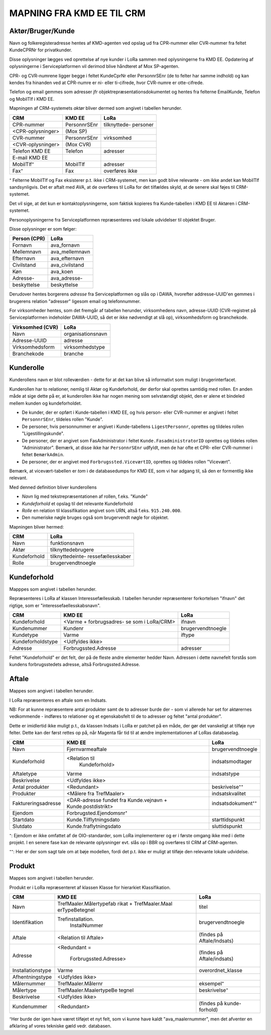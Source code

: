 
MAPNING FRA KMD EE TIL CRM
==========================

Aktør/Bruger/Kunde
------------------

Navn og folkeregisteradresse hentes af KMD-agenten ved opslag ud fra
CPR-nummer eller CVR-nummer fra feltet KundeCPRNr for privatkunder.

Disse oplysninger lægges ved oprettelse af nye kunder i LoRa sammen med
oplysningerne fra KMD EE. Opdatering af oplysningerne i
Serviceplatformen vil derimod blive håndteret af Mox SP-agenten.

CPR- og CVR-numrene ligger begge i feltet KundeCprNr eller PersonnrSEnr
(de to felter har samme indhold) og kan kendes fra hinanden ved at
CPR-numre er ni- eller ti-cifrede, hvor CVR-numre er otte-cifrede. 

Telefon og email gemmes som adresser jfr objektrepræsentationsdokumentet
og hentes fra felterne EmailKunde, Telefon og  MobilTlf i KMD EE.

Mapningen af CRM-systemets *aktør* bliver dermed som angivet i tabellen
herunder.



=======================     =======================    =================       
CRM                         KMD EE                     LoRa
=======================     =======================    =================       
CPR-nummer                  PersonnrSEnr               tilknyttede-
                                                       personer
<CPR-oplysninger>           (Mox SP)
CVR-nummer                  PersonnrSEnr               virksomhed
<CVR-oplysninger>           (Mox CVR)
Telefon KMD EE              Telefon                    adresser
E-mail KMD EE                 
MobilTlf⁺                   MobilTlf                   adresser
Fax⁺                        Fax                        overføres ikke
=======================     =======================    =================         


⁺ Felterne MobilTlf og Fax eksisterer p.t. ikke i CRM-systemet, men kan
godt blive relevante - om ikke andet kan MobilTlf sandsynligvis. Det er
aftalt med AVA, at de overføres til LoRa for det tilfældes skyld, at de
senere skal føjes til CRM-systemet.

Det vil sige, at det kun er kontaktoplysningerne, som faktisk kopieres
fra Kunde-tabellen i KMD EE til Aktøren i CRM-systemet.

Personoplysningerne fra Serviceplatformen repræsenteres ved lokale
udvidelser til objektet Bruger. 

Disse oplysninger er som følger:

=============    ================
Person (CPR)     LoRa
=============    ================
Fornavn          ava_fornavn
Mellemnavn       ava_mellemnavn
Efternavn        ava_efternavn
Civilstand       ava_civilstand
Køn              ava_koen
Adresse-         ava_adresse-
beskyttelse      beskyttelse
=============    ================

Derudover hentes borgerens *adresse* fra Serviceplatformen og slås op i
DAWA, hvorefter addresse-UUID'en gemmes i brugerens relation "adresser"
ligesom email og telefonnummer.

For virksomheder hentes, som det fremgår af tabellen herunder,
virksomhedens navn, adresse-UUID (CVR-registret på Serviceplatformen
indeholder DAWA-UUID, så det er ikke nødvendigt at slå op),
virksomhedsform og branchekode.

================     =================  
Virksomhed (CVR)     LoRa
================     =================
Navn                 organisationsnavn
Adresse-UUID         adresse
Virksomhedsform      virksomhedstype
Branchekode          branche
================     =================


Kunderolle
----------

Kunderollens navn er blot rolleværdien - dette for at det kan blive så
informativt som muligt i brugerinterfacet.

Kunderollen har to relationer, nemlig til Aktør og Kundeforhold, der
derfor skal oprettes samtidig med rollen. En anden måde at sige dette på
er, at kunderollen ikke har nogen mening som selvstændigt objekt, den er
alene et bindeled mellem kunden og kundeforholdet.

* De kunder, der er opført i Kunde-tabellen i KMD EE, og hvis person-
  eller CVR-nummer er angivet i feltet ``PersonnrSEnr``, tildeles rollen
  "Kunde".  
  
* De personer, hvis personnummer er angivet i
  Kunde-tabellens ``LigestPersonnr``, oprettes og tildeles rollen
  "Ligestillingskunde".

* De personer, der er angivet som FasAdministrator i feltet
  ``Kunde.FasadministratorID`` oprettes og tildeles rollen
  "Administrator". Bemærk, at disse ikke har ``PersonnrSEnr`` udfyldt,
  men de har ofte et CPR- eller CVR-nummer i feltet ``BemærkAdmin``.

* De personer, der er angivet med ``Forbrugssted.ViceværtID``, oprettes
  og tildeles rollen "Vicevært". 
  

Bemærk, at vicevært-tabellen er *tom* i de databasedumps for KMD EE, som
vi har adgang til, så den er formentlig ikke relevant.

Med denned definition bliver kunderollens 

* *Navn* lig med tekstrepræsentationen af rollen, f.eks. "Kunde"
* *Kundeforhold* et opslag til det relevante Kundeforhold
* *Rolle* en relation til klassifikation angivet som URN, altså f.eks.
  ``915.240.000``.
* Den numeriske nøgle bruges også som brugervendt nøgle for objektet.

Mapningen bliver hermed: 

=======================    =================     
CRM                        LoRa
=======================    =================     
Navn                       funktionsnavn
Aktør                      tilknyttedebrugere
Kundeforhold               tilknyttedeinte-
                           ressefællesskaber
Rolle                      brugervendtnoegle
=======================    =================       

Kundeforhold
------------

Mapppes som angivet i tabellen herunder.

Repræsenteres i LoRa af klassen Interessefællesskab. I tabellen herunder
repræsenterer forkortelsen "ifnavn" det rigtige, som er
"interessefaellesskabsnavn".


=======================    =======================    =================     
CRM                        KMD EE                     LoRa
=======================    =======================    =================     
Kundeforhold               <Varme + forbrugsadres-    ifnavn
                           se som i LoRa/CRM>
Kundenummer                Kundenr                    brugervendtnoegle
Kundetype                  Varme                      iftype
Kundeforholdstype          <Udfyldes ikke>
Adresse                    Forbrugssted.Adresse       adresser
=======================    =======================    =================       

Feltet "Kundeforhold" er det felt, der på de fleste andre elementer
hedder Navn. Adressen i dette navnefelt forstås som kundens
forbrugsstedets adresse, altså Forbrugssted.Adresse.


Aftale
------

Mappes som angivet i tabellen herunder.

I LoRa repræsenteres en aftale som en Indsats.

NB: For at kunne repræsentere antal produkter samt de to adresser burde
der - som vi allerede har set for aktørernes vedkommende - indføres to
relationer og et egenskabsfelt til de to adresser og feltet "antal
produkter". 

Dette er imidlertid ikke muligt p.t., da klassen Indsats i LoRa er
patchet på en måde, der gør det vanskeligt at tilføje nye felter. Dette
kan der først rettes op på, når Magenta får tid til at ændre
implementationen af LoRas databaselag.



=======================     =======================    =================     
CRM                         KMD EE                     LoRa
=======================     =======================    =================
Navn                        Fjernvarmeaftale           brugervendtnoegle
Kundeforhold                <Relation til              indsatsmodtager 
                              Kundeforhold>
Aftaletype                  Varme                      indsatstype
Beskrivelse                 <Udfyldes ikke>
Antal produkter             <Redundant>                beskrivelse⁺⁺
Produkter                   <Målere fra TrefMaaler>    indsatskvalitet
Faktureringsadresse         <DAR-adresse fundet fra    indsatsdokument⁺⁺
                            Kunde.vejnavn +
                            Kunde.postdistrikt>
Ejendom                     Forbrugsted.Ejendomsnr⁺
Startdato                   Kunde.Tilflytningsdato     starttidspunkt
Slutdato                    Kunde.fraflytningsdato     sluttidspunkt
=======================     =======================    =================

⁺: Ejendom er ikke omfattet af de OIO-standarder, som LoRa implementerer
og er i første omgang ikke med i dette projekt. I en senere fase kan de
relevante oplysninger evt. slås op i BBR og overføres til CRM af
CRM-agenten.

⁺⁺: Her er der som sagt tale om at bøje modellen, fordi det p.t. ikke er
muligt at tilføje den relevante lokale udvidelse.


Produkt
-------

Mappes som angivet i tabellen herunder.

Produkt er i LoRa repræsenteret af klassen Klasse for hierarkiet
Klassifikation.

=======================     =======================    =================
CRM                         KMD EE                     LoRa
=======================     =======================    =================
Navn                        TrefMaaler.Målertypefab    titel
                            rikat + TrefMaaler.Maal
                            erTypeBetegnel 
Identifikation              Trefinstallation.          brugervendtnoegle
                              InstalNummer
Aftale                      <Relation til Aftale>      (findes på
                                                       Aftale/Indsats)
Adresse                     <Redundant =               (findes på
                                                       Aftale/indsats)
                             Forbrugssted.Adresse>
Installationstype           Varme                      overordnet_klasse
Afhentningstype             <Udfyldes ikke>
Målernummer                 TrefMaaler.Målernr         eksempel⁺
Målertype                   TrefMaaler.MaalertypeBe    beskrivelse⁺
                            tegnel
Beskrivelse                 <Udfyldes ikke>
Kundenummer                 <Redundant>                (findes på kunde-
                                                       forhold)
=======================     =======================    =================


⁺Her burde der igen have været tilføjet et nyt felt, som vi kunne have
kaldt "ava_maalernummer", men det afventer en afklaring af vores
tekniske gæld vedr. databasen.
